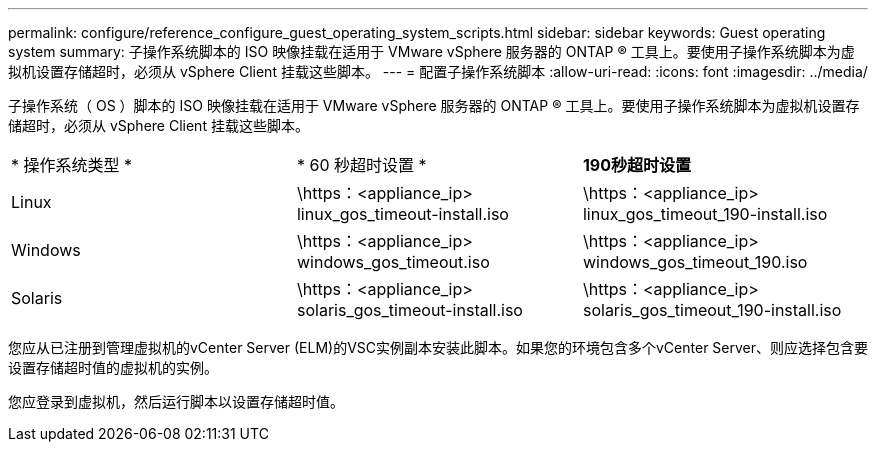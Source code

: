 ---
permalink: configure/reference_configure_guest_operating_system_scripts.html 
sidebar: sidebar 
keywords: Guest operating system 
summary: 子操作系统脚本的 ISO 映像挂载在适用于 VMware vSphere 服务器的 ONTAP ® 工具上。要使用子操作系统脚本为虚拟机设置存储超时，必须从 vSphere Client 挂载这些脚本。 
---
= 配置子操作系统脚本
:allow-uri-read: 
:icons: font
:imagesdir: ../media/


[role="lead"]
子操作系统（ OS ）脚本的 ISO 映像挂载在适用于 VMware vSphere 服务器的 ONTAP ® 工具上。要使用子操作系统脚本为虚拟机设置存储超时，必须从 vSphere Client 挂载这些脚本。

|===


| * 操作系统类型 * | * 60 秒超时设置 * | *190秒超时设置* 


 a| 
Linux
 a| 
\https：<appliance_ip> linux_gos_timeout-install.iso
 a| 
\https：<appliance_ip> linux_gos_timeout_190-install.iso



 a| 
Windows
 a| 
\https：<appliance_ip> windows_gos_timeout.iso
 a| 
\https：<appliance_ip> windows_gos_timeout_190.iso



 a| 
Solaris
 a| 
\https：<appliance_ip> solaris_gos_timeout-install.iso
 a| 
\https：<appliance_ip> solaris_gos_timeout_190-install.iso

|===
您应从已注册到管理虚拟机的vCenter Server (ELM)的VSC实例副本安装此脚本。如果您的环境包含多个vCenter Server、则应选择包含要设置存储超时值的虚拟机的实例。

您应登录到虚拟机，然后运行脚本以设置存储超时值。
